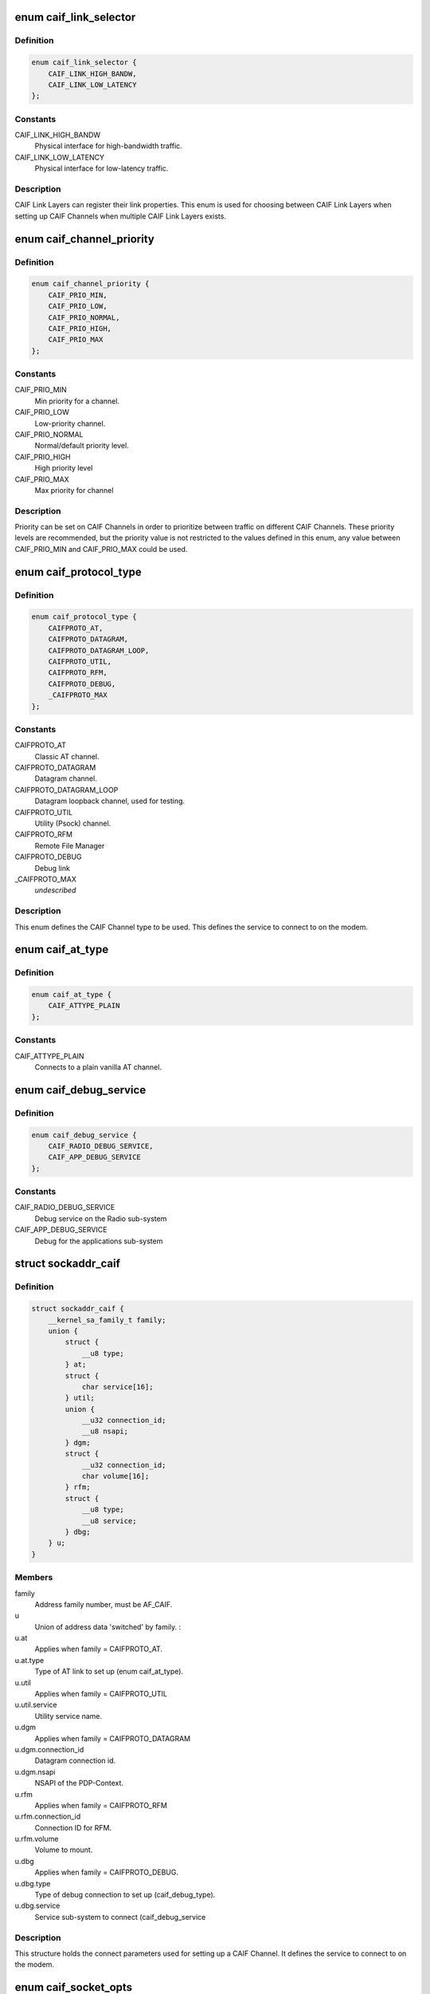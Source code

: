 .. -*- coding: utf-8; mode: rst -*-
.. src-file: include/uapi/linux/caif/caif_socket.h

.. _`caif_link_selector`:

enum caif_link_selector
=======================

.. c:type:: enum caif_link_selector

    Physical Link Selection.

.. _`caif_link_selector.definition`:

Definition
----------

.. code-block:: c

    enum caif_link_selector {
        CAIF_LINK_HIGH_BANDW,
        CAIF_LINK_LOW_LATENCY
    };

.. _`caif_link_selector.constants`:

Constants
---------

CAIF_LINK_HIGH_BANDW
    Physical interface for high-bandwidth
    traffic.

CAIF_LINK_LOW_LATENCY
    Physical interface for low-latency
    traffic.

.. _`caif_link_selector.description`:

Description
-----------

CAIF Link Layers can register their link properties.
This enum is used for choosing between CAIF Link Layers when
setting up CAIF Channels when multiple CAIF Link Layers exists.

.. _`caif_channel_priority`:

enum caif_channel_priority
==========================

.. c:type:: enum caif_channel_priority

    CAIF channel priorities.

.. _`caif_channel_priority.definition`:

Definition
----------

.. code-block:: c

    enum caif_channel_priority {
        CAIF_PRIO_MIN,
        CAIF_PRIO_LOW,
        CAIF_PRIO_NORMAL,
        CAIF_PRIO_HIGH,
        CAIF_PRIO_MAX
    };

.. _`caif_channel_priority.constants`:

Constants
---------

CAIF_PRIO_MIN
    Min priority for a channel.

CAIF_PRIO_LOW
    Low-priority channel.

CAIF_PRIO_NORMAL
    Normal/default priority level.

CAIF_PRIO_HIGH
    High priority level

CAIF_PRIO_MAX
    Max priority for channel

.. _`caif_channel_priority.description`:

Description
-----------

Priority can be set on CAIF Channels in order to
prioritize between traffic on different CAIF Channels.
These priority levels are recommended, but the priority value
is not restricted to the values defined in this enum, any value
between CAIF_PRIO_MIN and CAIF_PRIO_MAX could be used.

.. _`caif_protocol_type`:

enum caif_protocol_type
=======================

.. c:type:: enum caif_protocol_type

    CAIF Channel type.

.. _`caif_protocol_type.definition`:

Definition
----------

.. code-block:: c

    enum caif_protocol_type {
        CAIFPROTO_AT,
        CAIFPROTO_DATAGRAM,
        CAIFPROTO_DATAGRAM_LOOP,
        CAIFPROTO_UTIL,
        CAIFPROTO_RFM,
        CAIFPROTO_DEBUG,
        _CAIFPROTO_MAX
    };

.. _`caif_protocol_type.constants`:

Constants
---------

CAIFPROTO_AT
    Classic AT channel.

CAIFPROTO_DATAGRAM
    Datagram channel.

CAIFPROTO_DATAGRAM_LOOP
    Datagram loopback channel, used for testing.

CAIFPROTO_UTIL
    Utility (Psock) channel.

CAIFPROTO_RFM
    Remote File Manager

CAIFPROTO_DEBUG
    Debug link

\_CAIFPROTO_MAX
    *undescribed*

.. _`caif_protocol_type.description`:

Description
-----------

This enum defines the CAIF Channel type to be used. This defines
the service to connect to on the modem.

.. _`caif_at_type`:

enum caif_at_type
=================

.. c:type:: enum caif_at_type

    AT Service Endpoint

.. _`caif_at_type.definition`:

Definition
----------

.. code-block:: c

    enum caif_at_type {
        CAIF_ATTYPE_PLAIN
    };

.. _`caif_at_type.constants`:

Constants
---------

CAIF_ATTYPE_PLAIN
    Connects to a plain vanilla AT channel.

.. _`caif_debug_service`:

enum caif_debug_service
=======================

.. c:type:: enum caif_debug_service

    Debug Service Endpoint

.. _`caif_debug_service.definition`:

Definition
----------

.. code-block:: c

    enum caif_debug_service {
        CAIF_RADIO_DEBUG_SERVICE,
        CAIF_APP_DEBUG_SERVICE
    };

.. _`caif_debug_service.constants`:

Constants
---------

CAIF_RADIO_DEBUG_SERVICE
    Debug service on the Radio sub-system

CAIF_APP_DEBUG_SERVICE
    Debug for the applications sub-system

.. _`sockaddr_caif`:

struct sockaddr_caif
====================

.. c:type:: struct sockaddr_caif

    the sockaddr structure for CAIF sockets.

.. _`sockaddr_caif.definition`:

Definition
----------

.. code-block:: c

    struct sockaddr_caif {
        __kernel_sa_family_t family;
        union {
            struct {
                __u8 type;
            } at;
            struct {
                char service[16];
            } util;
            union {
                __u32 connection_id;
                __u8 nsapi;
            } dgm;
            struct {
                __u32 connection_id;
                char volume[16];
            } rfm;
            struct {
                __u8 type;
                __u8 service;
            } dbg;
        } u;
    }

.. _`sockaddr_caif.members`:

Members
-------

family
    Address family number, must be AF_CAIF.

u
    Union of address data 'switched' by family.
    :

u.at
    Applies when family = CAIFPROTO_AT.

u.at.type
    Type of AT link to set up (enum caif_at_type).

u.util
    Applies when family = CAIFPROTO_UTIL

u.util.service
    Utility service name.

u.dgm
    Applies when family = CAIFPROTO_DATAGRAM

u.dgm.connection_id
    Datagram connection id.

u.dgm.nsapi
    NSAPI of the PDP-Context.

u.rfm
    Applies when family = CAIFPROTO_RFM

u.rfm.connection_id
    Connection ID for RFM.

u.rfm.volume
    Volume to mount.

u.dbg
    Applies when family = CAIFPROTO_DEBUG.

u.dbg.type
    Type of debug connection to set up
    (caif_debug_type).

u.dbg.service
    Service sub-system to connect (caif_debug_service

.. _`sockaddr_caif.description`:

Description
-----------

This structure holds the connect parameters used for setting up a
CAIF Channel. It defines the service to connect to on the modem.

.. _`caif_socket_opts`:

enum caif_socket_opts
=====================

.. c:type:: enum caif_socket_opts

    CAIF option values for getsockopt and setsockopt.

.. _`caif_socket_opts.definition`:

Definition
----------

.. code-block:: c

    enum caif_socket_opts {
        CAIFSO_LINK_SELECT,
        CAIFSO_REQ_PARAM,
        CAIFSO_RSP_PARAM
    };

.. _`caif_socket_opts.constants`:

Constants
---------

CAIFSO_LINK_SELECT
    Selector used if multiple CAIF Link layers are
    available. Either a high bandwidth
    link can be selected (CAIF_LINK_HIGH_BANDW) or
    or a low latency link (CAIF_LINK_LOW_LATENCY).
    This option is of type \__u32.
    Alternatively SO_BINDTODEVICE can be used.

CAIFSO_REQ_PARAM
    Used to set the request parameters for a
    utility channel. (maximum 256 bytes). This
    option must be set before connecting.

CAIFSO_RSP_PARAM
    Gets the response parameters for a utility
    channel. (maximum 256 bytes). This option
    is valid after a successful connect.

.. _`caif_socket_opts.description`:

Description
-----------


This enum defines the CAIF Socket options to be used on a socket
of type PF_CAIF.

.. This file was automatic generated / don't edit.

